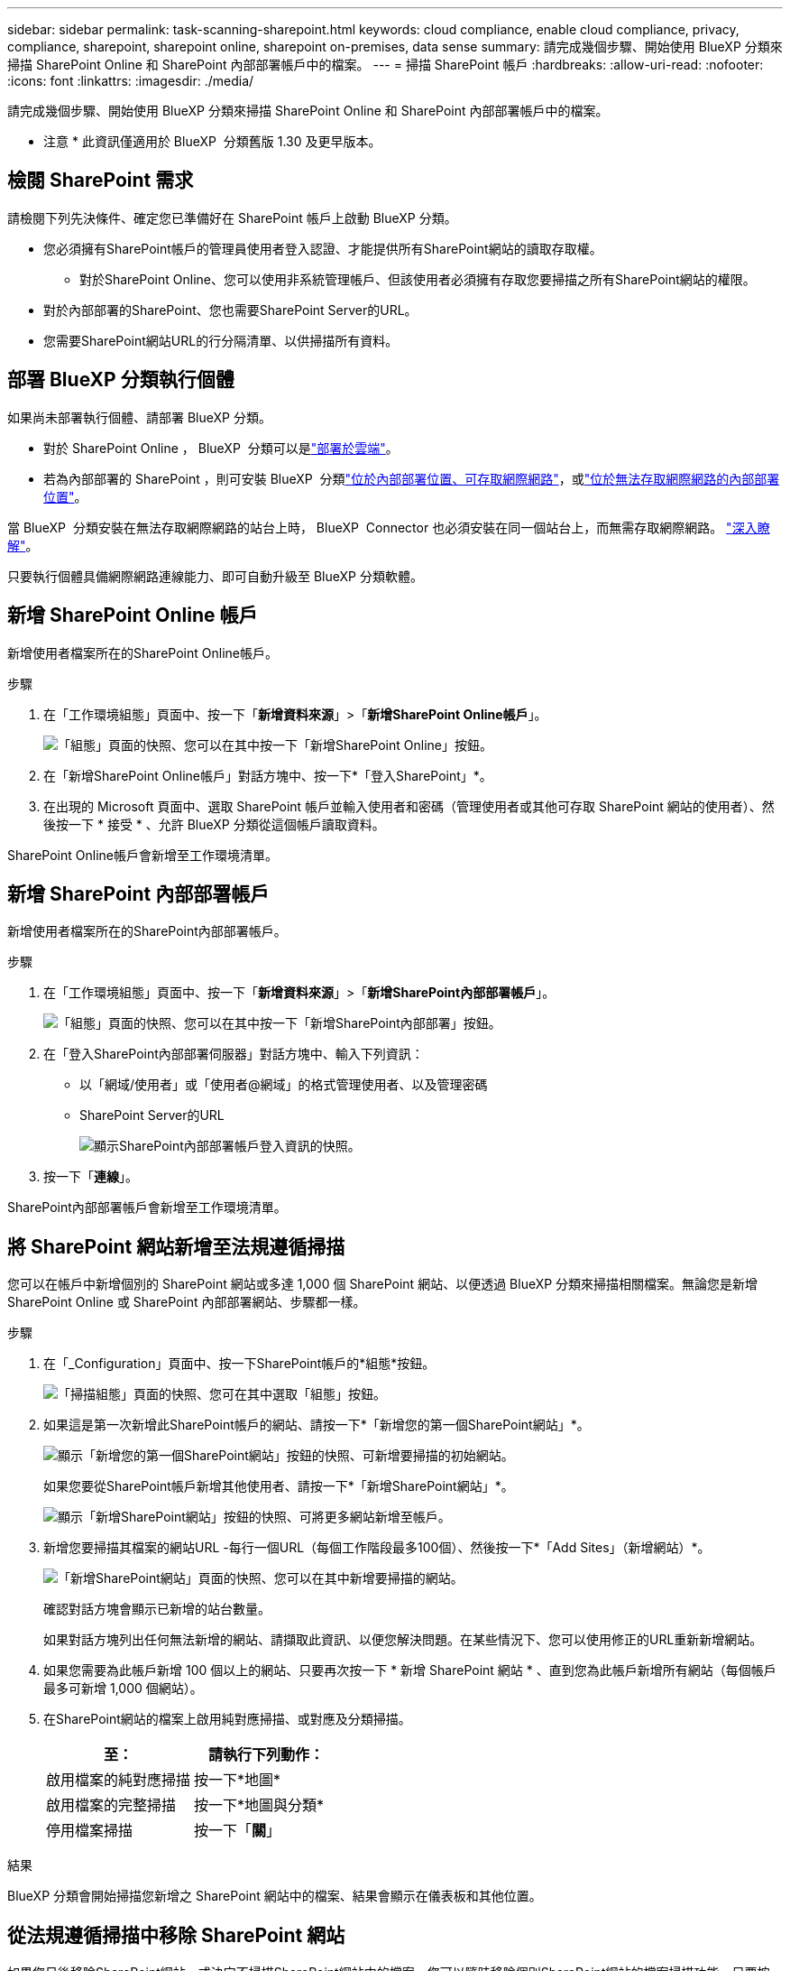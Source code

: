 ---
sidebar: sidebar 
permalink: task-scanning-sharepoint.html 
keywords: cloud compliance, enable cloud compliance, privacy, compliance, sharepoint, sharepoint online, sharepoint on-premises, data sense 
summary: 請完成幾個步驟、開始使用 BlueXP 分類來掃描 SharePoint Online 和 SharePoint 內部部署帳戶中的檔案。 
---
= 掃描 SharePoint 帳戶
:hardbreaks:
:allow-uri-read: 
:nofooter: 
:icons: font
:linkattrs: 
:imagesdir: ./media/


[role="lead"]
請完成幾個步驟、開始使用 BlueXP 分類來掃描 SharePoint Online 和 SharePoint 內部部署帳戶中的檔案。

[]
====
* 注意 * 此資訊僅適用於 BlueXP  分類舊版 1.30 及更早版本。

====


== 檢閱 SharePoint 需求

請檢閱下列先決條件、確定您已準備好在 SharePoint 帳戶上啟動 BlueXP 分類。

* 您必須擁有SharePoint帳戶的管理員使用者登入認證、才能提供所有SharePoint網站的讀取存取權。
+
** 對於SharePoint Online、您可以使用非系統管理帳戶、但該使用者必須擁有存取您要掃描之所有SharePoint網站的權限。


* 對於內部部署的SharePoint、您也需要SharePoint Server的URL。
* 您需要SharePoint網站URL的行分隔清單、以供掃描所有資料。




== 部署 BlueXP 分類執行個體

如果尚未部署執行個體、請部署 BlueXP 分類。

* 對於 SharePoint Online ， BlueXP  分類可以是link:task-deploy-cloud-compliance.html["部署於雲端"^]。
* 若為內部部署的 SharePoint ，則可安裝 BlueXP  分類link:task-deploy-compliance-onprem.html["位於內部部署位置、可存取網際網路"^]，或link:task-deploy-compliance-dark-site.html["位於無法存取網際網路的內部部署位置"^]。


當 BlueXP  分類安裝在無法存取網際網路的站台上時， BlueXP  Connector 也必須安裝在同一個站台上，而無需存取網際網路。 https://docs.netapp.com/us-en/bluexp-setup-admin/task-quick-start-private-mode.html["深入瞭解"^]。

只要執行個體具備網際網路連線能力、即可自動升級至 BlueXP 分類軟體。



== 新增 SharePoint Online 帳戶

新增使用者檔案所在的SharePoint Online帳戶。

.步驟
. 在「工作環境組態」頁面中、按一下「*新增資料來源*」>「*新增SharePoint Online帳戶*」。
+
image:screenshot_compliance_add_sharepoint_button.png["「組態」頁面的快照、您可以在其中按一下「新增SharePoint Online」按鈕。"]

. 在「新增SharePoint Online帳戶」對話方塊中、按一下*「登入SharePoint」*。
. 在出現的 Microsoft 頁面中、選取 SharePoint 帳戶並輸入使用者和密碼（管理使用者或其他可存取 SharePoint 網站的使用者）、然後按一下 * 接受 * 、允許 BlueXP 分類從這個帳戶讀取資料。


SharePoint Online帳戶會新增至工作環境清單。



== 新增 SharePoint 內部部署帳戶

新增使用者檔案所在的SharePoint內部部署帳戶。

.步驟
. 在「工作環境組態」頁面中、按一下「*新增資料來源*」>「*新增SharePoint內部部署帳戶*」。
+
image:screenshot_compliance_add_sharepoint_onprem_button.png["「組態」頁面的快照、您可以在其中按一下「新增SharePoint內部部署」按鈕。"]

. 在「登入SharePoint內部部署伺服器」對話方塊中、輸入下列資訊：
+
** 以「網域/使用者」或「使用者@網域」的格式管理使用者、以及管理密碼
** SharePoint Server的URL
+
image:screenshot_compliance_sharepoint_onprem.png["顯示SharePoint內部部署帳戶登入資訊的快照。"]



. 按一下「*連線*」。


SharePoint內部部署帳戶會新增至工作環境清單。



== 將 SharePoint 網站新增至法規遵循掃描

您可以在帳戶中新增個別的 SharePoint 網站或多達 1,000 個 SharePoint 網站、以便透過 BlueXP 分類來掃描相關檔案。無論您是新增 SharePoint Online 或 SharePoint 內部部署網站、步驟都一樣。

.步驟
. 在「_Configuration」頁面中、按一下SharePoint帳戶的*組態*按鈕。
+
image:screenshot_compliance_sharepoint_add_sites.png["「掃描組態」頁面的快照、您可在其中選取「組態」按鈕。"]

. 如果這是第一次新增此SharePoint帳戶的網站、請按一下*「新增您的第一個SharePoint網站」*。
+
image:screenshot_compliance_sharepoint_add_initial_sites.png["顯示「新增您的第一個SharePoint網站」按鈕的快照、可新增要掃描的初始網站。"]

+
如果您要從SharePoint帳戶新增其他使用者、請按一下*「新增SharePoint網站」*。

+
image:screenshot_compliance_sharepoint_add_more_sites.png["顯示「新增SharePoint網站」按鈕的快照、可將更多網站新增至帳戶。"]

. 新增您要掃描其檔案的網站URL -每行一個URL（每個工作階段最多100個）、然後按一下*「Add Sites」（新增網站）*。
+
image:screenshot_compliance_sharepoint_add_site.png["「新增SharePoint網站」頁面的快照、您可以在其中新增要掃描的網站。"]

+
確認對話方塊會顯示已新增的站台數量。

+
如果對話方塊列出任何無法新增的網站、請擷取此資訊、以便您解決問題。在某些情況下、您可以使用修正的URL重新新增網站。

. 如果您需要為此帳戶新增 100 個以上的網站、只要再次按一下 * 新增 SharePoint 網站 * 、直到您為此帳戶新增所有網站（每個帳戶最多可新增 1,000 個網站）。
. 在SharePoint網站的檔案上啟用純對應掃描、或對應及分類掃描。
+
[cols="45,45"]
|===
| 至： | 請執行下列動作： 


| 啟用檔案的純對應掃描 | 按一下*地圖* 


| 啟用檔案的完整掃描 | 按一下*地圖與分類* 


| 停用檔案掃描 | 按一下「*關*」 
|===


.結果
BlueXP 分類會開始掃描您新增之 SharePoint 網站中的檔案、結果會顯示在儀表板和其他位置。



== 從法規遵循掃描中移除 SharePoint 網站

如果您日後移除SharePoint網站、或決定不掃描SharePoint網站中的檔案、您可以隨時移除個別SharePoint網站的檔案掃描功能。只要按一下「組態」頁面中的「*移除SharePoint Site*」即可。

image:screenshot_compliance_sharepoint_remove_site.png["螢幕擷取畫面顯示如何移除單一SharePoint網站、使其檔案無法掃描。"]

請注意，如果您不想再掃描 SharePoint 帳戶中的任何使用者資料，則可以link:task-managing-compliance.html["從 BlueXP 分類中刪除整個 SharePoint 帳戶"]執行此動作。
